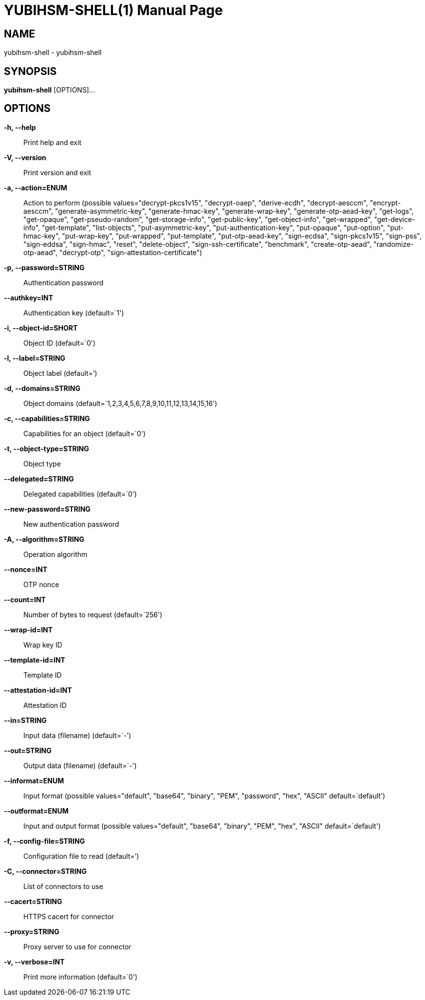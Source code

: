 = YUBIHSM-SHELL(1)
:doctype:	manpage
:man source:	yubihsm-shell
:man version:	2.0.0

== NAME
yubihsm-shell - yubihsm-shell

== SYNOPSIS
*yubihsm-shell* [OPTIONS]...

== OPTIONS
*-h, --help*::
Print help and exit

*-V, --version*::
Print version and exit

*-a, --action=ENUM*::
Action to perform  (possible
values="decrypt-pkcs1v15", "decrypt-oaep",
"derive-ecdh", "decrypt-aesccm",
"encrypt-aesccm", "generate-asymmetric-key",
"generate-hmac-key", "generate-wrap-key",
"generate-otp-aead-key", "get-logs",
"get-opaque", "get-pseudo-random",
"get-storage-info", "get-public-key",
"get-object-info", "get-wrapped",
"get-device-info", "get-template",
"list-objects", "put-asymmetric-key",
"put-authentication-key", "put-opaque",
"put-option", "put-hmac-key",
"put-wrap-key", "put-wrapped",
"put-template", "put-otp-aead-key",
"sign-ecdsa", "sign-pkcs1v15", "sign-pss",
"sign-eddsa", "sign-hmac", "reset",
"delete-object", "sign-ssh-certificate",
"benchmark", "create-otp-aead",
"randomize-otp-aead", "decrypt-otp",
"sign-attestation-certificate")

*-p, --password=STRING*::
Authentication password

*--authkey=INT*::
Authentication key  (default=`1')

*-i, --object-id=SHORT*::
Object ID  (default=`0')

*-l, --label=STRING*::
Object label  (default=`')

*-d, --domains=STRING*::
Object domains
(default=`1,2,3,4,5,6,7,8,9,10,11,12,13,14,15,16')

*-c, --capabilities=STRING*::
Capabilities for an object  (default=`0')

*-t, --object-type=STRING*::
Object type

*--delegated=STRING*::
Delegated capabilities  (default=`0')

*--new-password=STRING*::
New authentication password

*-A, --algorithm=STRING*::
Operation algorithm

*--nonce=INT*::
OTP nonce

*--count=INT*::
Number of bytes to request  (default=`256')

*--wrap-id=INT*::
Wrap key ID

*--template-id=INT*::
Template ID

*--attestation-id=INT*::
Attestation ID

*--in=STRING*::
Input data (filename)  (default=`-')

*--out=STRING*::
Output data (filename)  (default=`-')

*--informat=ENUM*::
Input format  (possible values="default",
"base64", "binary", "PEM", "password",
"hex", "ASCII" default=`default')

*--outformat=ENUM*::
Input and output format  (possible
values="default", "base64", "binary",
"PEM", "hex", "ASCII" default=`default')

*-f, --config-file=STRING*::
Configuration file to read  (default=`')

*-C, --connector=STRING*::
List of connectors to use

*--cacert=STRING*::
HTTPS cacert for connector

*--proxy=STRING*::
Proxy server to use for connector

*-v, --verbose=INT*::
Print more information  (default=`0')

